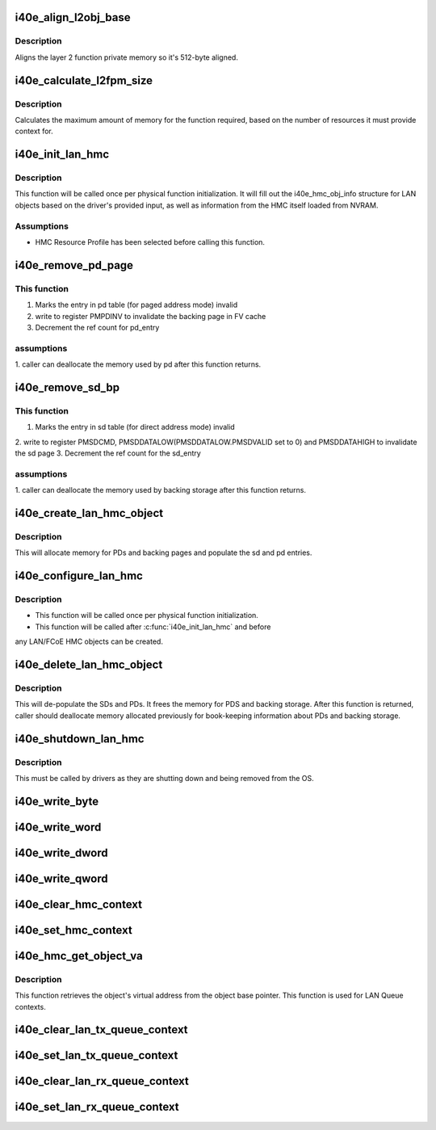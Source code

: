 .. -*- coding: utf-8; mode: rst -*-
.. src-file: drivers/net/ethernet/intel/i40e/i40e_lan_hmc.c

.. _`i40e_align_l2obj_base`:

i40e_align_l2obj_base
=====================

.. c:function:: u64 i40e_align_l2obj_base(u64 offset)

    aligns base object pointer to 512 bytes

    :param u64 offset:
        base address offset needing alignment

.. _`i40e_align_l2obj_base.description`:

Description
-----------

Aligns the layer 2 function private memory so it's 512-byte aligned.

.. _`i40e_calculate_l2fpm_size`:

i40e_calculate_l2fpm_size
=========================

.. c:function:: u64 i40e_calculate_l2fpm_size(u32 txq_num, u32 rxq_num, u32 fcoe_cntx_num, u32 fcoe_filt_num)

    calculates layer 2 FPM memory size

    :param u32 txq_num:
        number of Tx queues needing backing context

    :param u32 rxq_num:
        number of Rx queues needing backing context

    :param u32 fcoe_cntx_num:
        amount of FCoE statefull contexts needing backing context

    :param u32 fcoe_filt_num:
        number of FCoE filters needing backing context

.. _`i40e_calculate_l2fpm_size.description`:

Description
-----------

Calculates the maximum amount of memory for the function required, based
on the number of resources it must provide context for.

.. _`i40e_init_lan_hmc`:

i40e_init_lan_hmc
=================

.. c:function:: i40e_status i40e_init_lan_hmc(struct i40e_hw *hw, u32 txq_num, u32 rxq_num, u32 fcoe_cntx_num, u32 fcoe_filt_num)

    initialize i40e_hmc_info struct

    :param struct i40e_hw \*hw:
        pointer to the HW structure

    :param u32 txq_num:
        number of Tx queues needing backing context

    :param u32 rxq_num:
        number of Rx queues needing backing context

    :param u32 fcoe_cntx_num:
        amount of FCoE statefull contexts needing backing context

    :param u32 fcoe_filt_num:
        number of FCoE filters needing backing context

.. _`i40e_init_lan_hmc.description`:

Description
-----------

This function will be called once per physical function initialization.
It will fill out the i40e_hmc_obj_info structure for LAN objects based on
the driver's provided input, as well as information from the HMC itself
loaded from NVRAM.

.. _`i40e_init_lan_hmc.assumptions`:

Assumptions
-----------

- HMC Resource Profile has been selected before calling this function.

.. _`i40e_remove_pd_page`:

i40e_remove_pd_page
===================

.. c:function:: i40e_status i40e_remove_pd_page(struct i40e_hw *hw, struct i40e_hmc_info *hmc_info, u32 idx)

    Remove a page from the page descriptor table

    :param struct i40e_hw \*hw:
        pointer to the HW structure

    :param struct i40e_hmc_info \*hmc_info:
        pointer to the HMC configuration information structure

    :param u32 idx:
        segment descriptor index to find the relevant page descriptor

.. _`i40e_remove_pd_page.this-function`:

This function
-------------

1. Marks the entry in pd table (for paged address mode) invalid
2. write to register PMPDINV to invalidate the backing page in FV cache
3. Decrement the ref count for  pd_entry

.. _`i40e_remove_pd_page.assumptions`:

assumptions
-----------

1. caller can deallocate the memory used by pd after this function
returns.

.. _`i40e_remove_sd_bp`:

i40e_remove_sd_bp
=================

.. c:function:: i40e_status i40e_remove_sd_bp(struct i40e_hw *hw, struct i40e_hmc_info *hmc_info, u32 idx)

    remove a backing page from a segment descriptor

    :param struct i40e_hw \*hw:
        pointer to our HW structure

    :param struct i40e_hmc_info \*hmc_info:
        pointer to the HMC configuration information structure

    :param u32 idx:
        the page index

.. _`i40e_remove_sd_bp.this-function`:

This function
-------------

1. Marks the entry in sd table (for direct address mode) invalid
2. write to register PMSDCMD, PMSDDATALOW(PMSDDATALOW.PMSDVALID set
to 0) and PMSDDATAHIGH to invalidate the sd page
3. Decrement the ref count for the sd_entry

.. _`i40e_remove_sd_bp.assumptions`:

assumptions
-----------

1. caller can deallocate the memory used by backing storage after this
function returns.

.. _`i40e_create_lan_hmc_object`:

i40e_create_lan_hmc_object
==========================

.. c:function:: i40e_status i40e_create_lan_hmc_object(struct i40e_hw *hw, struct i40e_hmc_lan_create_obj_info *info)

    allocate backing store for hmc objects

    :param struct i40e_hw \*hw:
        pointer to the HW structure

    :param struct i40e_hmc_lan_create_obj_info \*info:
        pointer to i40e_hmc_create_obj_info struct

.. _`i40e_create_lan_hmc_object.description`:

Description
-----------

This will allocate memory for PDs and backing pages and populate
the sd and pd entries.

.. _`i40e_configure_lan_hmc`:

i40e_configure_lan_hmc
======================

.. c:function:: i40e_status i40e_configure_lan_hmc(struct i40e_hw *hw, enum i40e_hmc_model model)

    prepare the HMC backing store

    :param struct i40e_hw \*hw:
        pointer to the hw structure

    :param enum i40e_hmc_model model:
        the model for the layout of the SD/PD tables

.. _`i40e_configure_lan_hmc.description`:

Description
-----------

- This function will be called once per physical function initialization.
- This function will be called after \ :c:func:`i40e_init_lan_hmc`\  and before
any LAN/FCoE HMC objects can be created.

.. _`i40e_delete_lan_hmc_object`:

i40e_delete_lan_hmc_object
==========================

.. c:function:: i40e_status i40e_delete_lan_hmc_object(struct i40e_hw *hw, struct i40e_hmc_lan_delete_obj_info *info)

    remove hmc objects

    :param struct i40e_hw \*hw:
        pointer to the HW structure

    :param struct i40e_hmc_lan_delete_obj_info \*info:
        pointer to i40e_hmc_delete_obj_info struct

.. _`i40e_delete_lan_hmc_object.description`:

Description
-----------

This will de-populate the SDs and PDs.  It frees
the memory for PDS and backing storage.  After this function is returned,
caller should deallocate memory allocated previously for
book-keeping information about PDs and backing storage.

.. _`i40e_shutdown_lan_hmc`:

i40e_shutdown_lan_hmc
=====================

.. c:function:: i40e_status i40e_shutdown_lan_hmc(struct i40e_hw *hw)

    Remove HMC backing store, free allocated memory

    :param struct i40e_hw \*hw:
        pointer to the hw structure

.. _`i40e_shutdown_lan_hmc.description`:

Description
-----------

This must be called by drivers as they are shutting down and being
removed from the OS.

.. _`i40e_write_byte`:

i40e_write_byte
===============

.. c:function:: void i40e_write_byte(u8 *hmc_bits, struct i40e_context_ele *ce_info, u8 *src)

    replace HMC context byte

    :param u8 \*hmc_bits:
        pointer to the HMC memory

    :param struct i40e_context_ele \*ce_info:
        a description of the struct to be read from

    :param u8 \*src:
        the struct to be read from

.. _`i40e_write_word`:

i40e_write_word
===============

.. c:function:: void i40e_write_word(u8 *hmc_bits, struct i40e_context_ele *ce_info, u8 *src)

    replace HMC context word

    :param u8 \*hmc_bits:
        pointer to the HMC memory

    :param struct i40e_context_ele \*ce_info:
        a description of the struct to be read from

    :param u8 \*src:
        the struct to be read from

.. _`i40e_write_dword`:

i40e_write_dword
================

.. c:function:: void i40e_write_dword(u8 *hmc_bits, struct i40e_context_ele *ce_info, u8 *src)

    replace HMC context dword

    :param u8 \*hmc_bits:
        pointer to the HMC memory

    :param struct i40e_context_ele \*ce_info:
        a description of the struct to be read from

    :param u8 \*src:
        the struct to be read from

.. _`i40e_write_qword`:

i40e_write_qword
================

.. c:function:: void i40e_write_qword(u8 *hmc_bits, struct i40e_context_ele *ce_info, u8 *src)

    replace HMC context qword

    :param u8 \*hmc_bits:
        pointer to the HMC memory

    :param struct i40e_context_ele \*ce_info:
        a description of the struct to be read from

    :param u8 \*src:
        the struct to be read from

.. _`i40e_clear_hmc_context`:

i40e_clear_hmc_context
======================

.. c:function:: i40e_status i40e_clear_hmc_context(struct i40e_hw *hw, u8 *context_bytes, enum i40e_hmc_lan_rsrc_type hmc_type)

    zero out the HMC context bits

    :param struct i40e_hw \*hw:
        the hardware struct

    :param u8 \*context_bytes:
        pointer to the context bit array (DMA memory)

    :param enum i40e_hmc_lan_rsrc_type hmc_type:
        the type of HMC resource

.. _`i40e_set_hmc_context`:

i40e_set_hmc_context
====================

.. c:function:: i40e_status i40e_set_hmc_context(u8 *context_bytes, struct i40e_context_ele *ce_info, u8 *dest)

    replace HMC context bits

    :param u8 \*context_bytes:
        pointer to the context bit array

    :param struct i40e_context_ele \*ce_info:
        a description of the struct to be filled

    :param u8 \*dest:
        the struct to be filled

.. _`i40e_hmc_get_object_va`:

i40e_hmc_get_object_va
======================

.. c:function:: i40e_status i40e_hmc_get_object_va(struct i40e_hmc_info *hmc_info, u8 **object_base, enum i40e_hmc_lan_rsrc_type rsrc_type, u32 obj_idx)

    retrieves an object's virtual address

    :param struct i40e_hmc_info \*hmc_info:
        pointer to i40e_hmc_info struct

    :param u8 \*\*object_base:
        pointer to u64 to get the va

    :param enum i40e_hmc_lan_rsrc_type rsrc_type:
        the hmc resource type

    :param u32 obj_idx:
        hmc object index

.. _`i40e_hmc_get_object_va.description`:

Description
-----------

This function retrieves the object's virtual address from the object
base pointer.  This function is used for LAN Queue contexts.

.. _`i40e_clear_lan_tx_queue_context`:

i40e_clear_lan_tx_queue_context
===============================

.. c:function:: i40e_status i40e_clear_lan_tx_queue_context(struct i40e_hw *hw, u16 queue)

    clear the HMC context for the queue

    :param struct i40e_hw \*hw:
        the hardware struct

    :param u16 queue:
        the queue we care about

.. _`i40e_set_lan_tx_queue_context`:

i40e_set_lan_tx_queue_context
=============================

.. c:function:: i40e_status i40e_set_lan_tx_queue_context(struct i40e_hw *hw, u16 queue, struct i40e_hmc_obj_txq *s)

    set the HMC context for the queue

    :param struct i40e_hw \*hw:
        the hardware struct

    :param u16 queue:
        the queue we care about

    :param struct i40e_hmc_obj_txq \*s:
        the struct to be filled

.. _`i40e_clear_lan_rx_queue_context`:

i40e_clear_lan_rx_queue_context
===============================

.. c:function:: i40e_status i40e_clear_lan_rx_queue_context(struct i40e_hw *hw, u16 queue)

    clear the HMC context for the queue

    :param struct i40e_hw \*hw:
        the hardware struct

    :param u16 queue:
        the queue we care about

.. _`i40e_set_lan_rx_queue_context`:

i40e_set_lan_rx_queue_context
=============================

.. c:function:: i40e_status i40e_set_lan_rx_queue_context(struct i40e_hw *hw, u16 queue, struct i40e_hmc_obj_rxq *s)

    set the HMC context for the queue

    :param struct i40e_hw \*hw:
        the hardware struct

    :param u16 queue:
        the queue we care about

    :param struct i40e_hmc_obj_rxq \*s:
        the struct to be filled

.. This file was automatic generated / don't edit.

